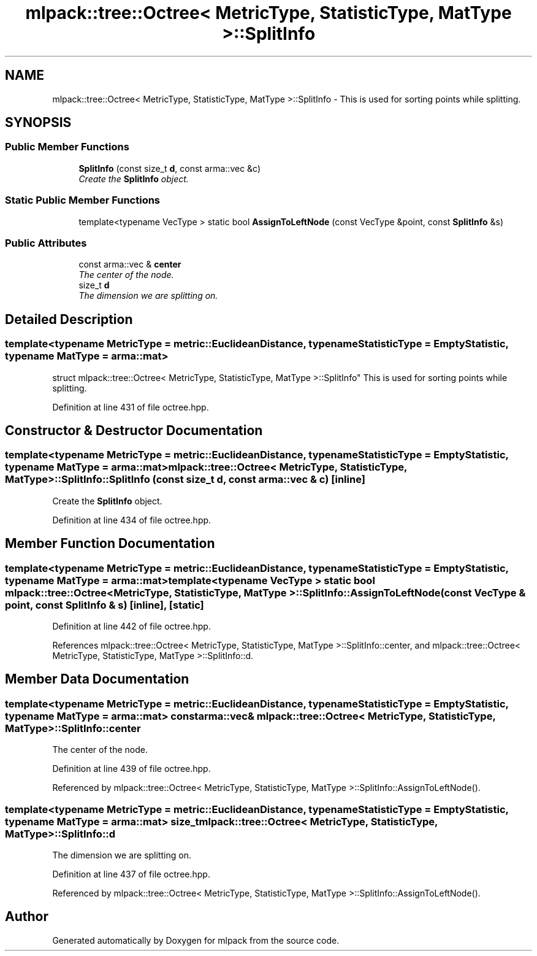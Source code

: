 .TH "mlpack::tree::Octree< MetricType, StatisticType, MatType >::SplitInfo" 3 "Sat Mar 25 2017" "Version master" "mlpack" \" -*- nroff -*-
.ad l
.nh
.SH NAME
mlpack::tree::Octree< MetricType, StatisticType, MatType >::SplitInfo \- This is used for sorting points while splitting\&.  

.SH SYNOPSIS
.br
.PP
.SS "Public Member Functions"

.in +1c
.ti -1c
.RI "\fBSplitInfo\fP (const size_t \fBd\fP, const arma::vec &c)"
.br
.RI "\fICreate the \fBSplitInfo\fP object\&. \fP"
.in -1c
.SS "Static Public Member Functions"

.in +1c
.ti -1c
.RI "template<typename VecType > static bool \fBAssignToLeftNode\fP (const VecType &point, const \fBSplitInfo\fP &s)"
.br
.in -1c
.SS "Public Attributes"

.in +1c
.ti -1c
.RI "const arma::vec & \fBcenter\fP"
.br
.RI "\fIThe center of the node\&. \fP"
.ti -1c
.RI "size_t \fBd\fP"
.br
.RI "\fIThe dimension we are splitting on\&. \fP"
.in -1c
.SH "Detailed Description"
.PP 

.SS "template<typename MetricType = metric::EuclideanDistance, typename StatisticType = EmptyStatistic, typename MatType = arma::mat>
.br
struct mlpack::tree::Octree< MetricType, StatisticType, MatType >::SplitInfo"
This is used for sorting points while splitting\&. 
.PP
Definition at line 431 of file octree\&.hpp\&.
.SH "Constructor & Destructor Documentation"
.PP 
.SS "template<typename MetricType  = metric::EuclideanDistance, typename StatisticType  = EmptyStatistic, typename MatType  = arma::mat> \fBmlpack::tree::Octree\fP< MetricType, StatisticType, MatType >::SplitInfo::SplitInfo (const size_t d, const arma::vec & c)\fC [inline]\fP"

.PP
Create the \fBSplitInfo\fP object\&. 
.PP
Definition at line 434 of file octree\&.hpp\&.
.SH "Member Function Documentation"
.PP 
.SS "template<typename MetricType  = metric::EuclideanDistance, typename StatisticType  = EmptyStatistic, typename MatType  = arma::mat> template<typename VecType > static bool \fBmlpack::tree::Octree\fP< MetricType, StatisticType, MatType >::SplitInfo::AssignToLeftNode (const VecType & point, const \fBSplitInfo\fP & s)\fC [inline]\fP, \fC [static]\fP"

.PP
Definition at line 442 of file octree\&.hpp\&.
.PP
References mlpack::tree::Octree< MetricType, StatisticType, MatType >::SplitInfo::center, and mlpack::tree::Octree< MetricType, StatisticType, MatType >::SplitInfo::d\&.
.SH "Member Data Documentation"
.PP 
.SS "template<typename MetricType  = metric::EuclideanDistance, typename StatisticType  = EmptyStatistic, typename MatType  = arma::mat> const arma::vec& \fBmlpack::tree::Octree\fP< MetricType, StatisticType, MatType >::SplitInfo::center"

.PP
The center of the node\&. 
.PP
Definition at line 439 of file octree\&.hpp\&.
.PP
Referenced by mlpack::tree::Octree< MetricType, StatisticType, MatType >::SplitInfo::AssignToLeftNode()\&.
.SS "template<typename MetricType  = metric::EuclideanDistance, typename StatisticType  = EmptyStatistic, typename MatType  = arma::mat> size_t \fBmlpack::tree::Octree\fP< MetricType, StatisticType, MatType >::SplitInfo::d"

.PP
The dimension we are splitting on\&. 
.PP
Definition at line 437 of file octree\&.hpp\&.
.PP
Referenced by mlpack::tree::Octree< MetricType, StatisticType, MatType >::SplitInfo::AssignToLeftNode()\&.

.SH "Author"
.PP 
Generated automatically by Doxygen for mlpack from the source code\&.
